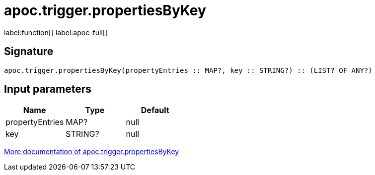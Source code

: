 ////
This file is generated by DocsTest, so don't change it!
////

= apoc.trigger.propertiesByKey
:description: This section contains reference documentation for the apoc.trigger.propertiesByKey function.

label:function[] label:apoc-full[]

[.emphasis]


== Signature

[source]
----
apoc.trigger.propertiesByKey(propertyEntries :: MAP?, key :: STRING?) :: (LIST? OF ANY?)
----

== Input parameters
[.procedures, opts=header]
|===
| Name | Type | Default 
|propertyEntries|MAP?|null
|key|STRING?|null
|===

xref::background-operations/triggers.adoc[More documentation of apoc.trigger.propertiesByKey,role=more information]

